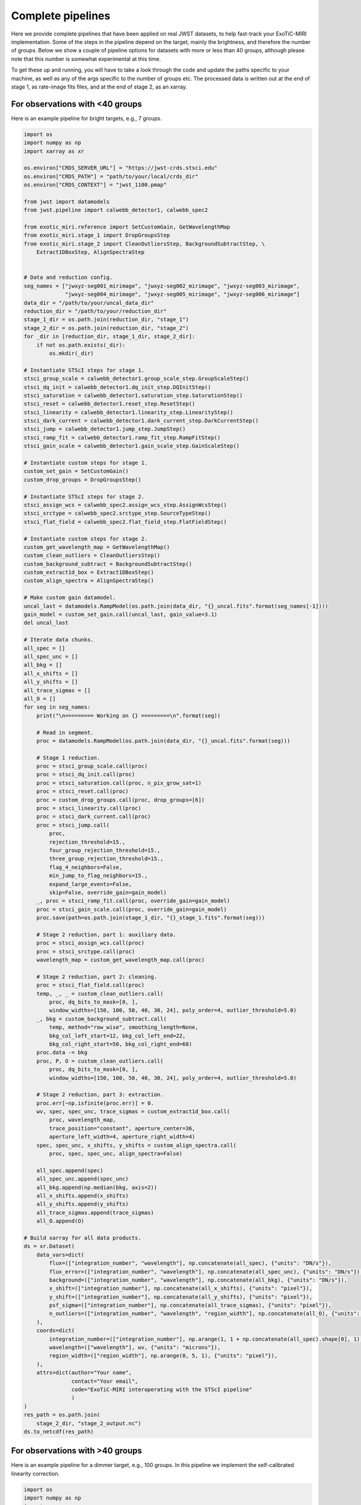 Complete pipelines
==================

Here we provide complete pipelines that have been applied on real JWST
datasets, to help fast-track your ExoTiC-MIRI implementation. Some of the
steps in the pipeline depend on the target, mainly the brightness, and
therefore the number of groups. Below we show a couple of pipeline options
for datasets with more or less than 40 groups, although please note that
this number is somewhat experimental at this time.

To get these up and running, you will have to take a look through the code
and update the paths specific to your machine, as well as any of the args
specific to the number of groups etc. The processed data is written out at
the end of stage 1, as rate-image fits files, and at the end of stage 2, as
an xarray.

For observations with <40 groups
--------------------------------

Here is an example pipeline for bright targets, e.g., 7 groups.

.. code-block:: python

    import os
    import numpy as np
    import xarray as xr

    os.environ["CRDS_SERVER_URL"] = "https://jwst-crds.stsci.edu"
    os.environ["CRDS_PATH"] = "path/to/your/local/crds_dir"
    os.environ["CRDS_CONTEXT"] = "jwst_1100.pmap"

    from jwst import datamodels
    from jwst.pipeline import calwebb_detector1, calwebb_spec2

    from exotic_miri.reference import SetCustomGain, GetWavelengthMap
    from exotic_miri.stage_1 import DropGroupsStep
    from exotic_miri.stage_2 import CleanOutliersStep, BackgroundSubtractStep, \
        Extract1DBoxStep, AlignSpectraStep


    # Data and reduction config.
    seg_names = ["jwxyz-seg001_mirimage", "jwxyz-seg002_mirimage", "jwxyz-seg003_mirimage",
                 "jwxyz-seg004_mirimage", "jwxyz-seg005_mirimage", "jwxyz-seg006_mirimage"]
    data_dir = "/path/to/your/uncal_data_dir"
    reduction_dir = "/path/to/your/reduction_dir"
    stage_1_dir = os.path.join(reduction_dir, "stage_1")
    stage_2_dir = os.path.join(reduction_dir, "stage_2")
    for _dir in [reduction_dir, stage_1_dir, stage_2_dir]:
        if not os.path.exists(_dir):
            os.mkdir(_dir)

    # Instantiate STScI steps for stage 1.
    stsci_group_scale = calwebb_detector1.group_scale_step.GroupScaleStep()
    stsci_dq_init = calwebb_detector1.dq_init_step.DQInitStep()
    stsci_saturation = calwebb_detector1.saturation_step.SaturationStep()
    stsci_reset = calwebb_detector1.reset_step.ResetStep()
    stsci_linearity = calwebb_detector1.linearity_step.LinearityStep()
    stsci_dark_current = calwebb_detector1.dark_current_step.DarkCurrentStep()
    stsci_jump = calwebb_detector1.jump_step.JumpStep()
    stsci_ramp_fit = calwebb_detector1.ramp_fit_step.RampFitStep()
    stsci_gain_scale = calwebb_detector1.gain_scale_step.GainScaleStep()

    # Instantiate custom steps for stage 1.
    custom_set_gain = SetCustomGain()
    custom_drop_groups = DropGroupsStep()

    # Instantiate STScI steps for stage 2.
    stsci_assign_wcs = calwebb_spec2.assign_wcs_step.AssignWcsStep()
    stsci_srctype = calwebb_spec2.srctype_step.SourceTypeStep()
    stsci_flat_field = calwebb_spec2.flat_field_step.FlatFieldStep()

    # Instantiate custom steps for stage 2.
    custom_get_wavelength_map = GetWavelengthMap()
    custom_clean_outliers = CleanOutliersStep()
    custom_background_subtract = BackgroundSubtractStep()
    custom_extract1d_box = Extract1DBoxStep()
    custom_align_spectra = AlignSpectraStep()

    # Make custom gain datamodel.
    uncal_last = datamodels.RampModel(os.path.join(data_dir, "{}_uncal.fits".format(seg_names[-1])))
    gain_model = custom_set_gain.call(uncal_last, gain_value=3.1)
    del uncal_last

    # Iterate data chunks.
    all_spec = []
    all_spec_unc = []
    all_bkg = []
    all_x_shifts = []
    all_y_shifts = []
    all_trace_sigmas = []
    all_O = []
    for seg in seg_names:
        print("\n========= Working on {} =========\n".format(seg))

        # Read in segment.
        proc = datamodels.RampModel(os.path.join(data_dir, "{}_uncal.fits".format(seg)))

        # Stage 1 reduction.
        proc = stsci_group_scale.call(proc)
        proc = stsci_dq_init.call(proc)
        proc = stsci_saturation.call(proc, n_pix_grow_sat=1)
        proc = stsci_reset.call(proc)
        proc = custom_drop_groups.call(proc, drop_groups=[6])
        proc = stsci_linearity.call(proc)
        proc = stsci_dark_current.call(proc)
        proc = stsci_jump.call(
            proc,
            rejection_threshold=15.,
            four_group_rejection_threshold=15.,
            three_group_rejection_threshold=15.,
            flag_4_neighbors=False,
            min_jump_to_flag_neighbors=15.,
            expand_large_events=False,
            skip=False, override_gain=gain_model)
        _, proc = stsci_ramp_fit.call(proc, override_gain=gain_model)
        proc = stsci_gain_scale.call(proc, override_gain=gain_model)
        proc.save(path=os.path.join(stage_1_dir, "{}_stage_1.fits".format(seg)))

        # Stage 2 reduction, part 1: auxiliary data.
        proc = stsci_assign_wcs.call(proc)
        proc = stsci_srctype.call(proc)
        wavelength_map = custom_get_wavelength_map.call(proc)

        # Stage 2 reduction, part 2: cleaning.
        proc = stsci_flat_field.call(proc)
        temp, _, _ = custom_clean_outliers.call(
            proc, dq_bits_to_mask=[0, ],
            window_widths=[150, 100, 50, 40, 30, 24], poly_order=4, outlier_threshold=5.0)
        _, bkg = custom_background_subtract.call(
            temp, method="row_wise", smoothing_length=None,
            bkg_col_left_start=12, bkg_col_left_end=22,
            bkg_col_right_start=50, bkg_col_right_end=68)
        proc.data -= bkg
        proc, P, O = custom_clean_outliers.call(
            proc, dq_bits_to_mask=[0, ],
            window_widths=[150, 100, 50, 40, 30, 24], poly_order=4, outlier_threshold=5.0)

        # Stage 2 reduction, part 3: extraction.
        proc.err[~np.isfinite(proc.err)] = 0.
        wv, spec, spec_unc, trace_sigmas = custom_extract1d_box.call(
            proc, wavelength_map,
            trace_position="constant", aperture_center=36,
            aperture_left_width=4, aperture_right_width=4)
        spec, spec_unc, x_shifts, y_shifts = custom_align_spectra.call(
            proc, spec, spec_unc, align_spectra=False)

        all_spec.append(spec)
        all_spec_unc.append(spec_unc)
        all_bkg.append(np.median(bkg, axis=2))
        all_x_shifts.append(x_shifts)
        all_y_shifts.append(y_shifts)
        all_trace_sigmas.append(trace_sigmas)
        all_O.append(O)

    # Build xarray for all data products.
    ds = xr.Dataset(
        data_vars=dict(
            flux=(["integration_number", "wavelength"], np.concatenate(all_spec), {"units": "DN/s"}),
            flux_error=(["integration_number", "wavelength"], np.concatenate(all_spec_unc), {"units": "DN/s"}),
            background=(["integration_number", "wavelength"], np.concatenate(all_bkg), {"units": "DN/s"}),
            x_shift=(["integration_number"], np.concatenate(all_x_shifts), {"units": "pixel"}),
            y_shift=(["integration_number"], np.concatenate(all_y_shifts), {"units": "pixel"}),
            psf_sigma=(["integration_number"], np.concatenate(all_trace_sigmas), {"units": "pixel"}),
            n_outliers=(["integration_number", "wavelength", "region_width"], np.concatenate(all_O), {"units": ""}),
        ),
        coords=dict(
            integration_number=(["integration_number"], np.arange(1, 1 + np.concatenate(all_spec).shape[0], 1), {"units": ""}),
            wavelength=(["wavelength"], wv, {"units": "microns"}),
            region_width=(["region_width"], np.arange(0, 5, 1), {"units": "pixel"}),
        ),
        attrs=dict(author="Your name",
                   contact="Your email",
                   code="ExoTiC-MIRI interoperating with the STScI pipeline"
                   )
    )
    res_path = os.path.join(
        stage_2_dir, "stage_2_output.nc")
    ds.to_netcdf(res_path)


For observations with >40 groups
--------------------------------

Here is an example pipeline for a dimmer target, e.g., 100 groups. In this pipeline
we implement the self-calibrated linearity correction.

.. code-block:: python

    import os
    import numpy as np
    import xarray as xr

    os.environ["CRDS_SERVER_URL"] = "https://jwst-crds.stsci.edu"
    os.environ["CRDS_PATH"] = "path/to/your/local/crds_dir"
    os.environ["CRDS_CONTEXT"] = "jwst_1100.pmap"

    from jwst import datamodels
    from jwst.pipeline import calwebb_detector1, calwebb_spec2

    from exotic_miri.reference import SetCustomGain, SetCustomLinearity, GetWavelengthMap
    from exotic_miri.stage_1 import DropGroupsStep
    from exotic_miri.stage_2 import CleanOutliersStep, BackgroundSubtractStep, \
        Extract1DBoxStep, AlignSpectraStep


    # Data and reduction config.
    seg_names = ["jwxyz-seg001_mirimage", "jwxyz-seg002_mirimage"]
    data_dir = "/path/to/your/uncal_data_dir"
    reduction_dir = "/path/to/your/reduction_dir"
    stage_1_dir = os.path.join(reduction_dir, "stage_1")
    stage_2_dir = os.path.join(reduction_dir, "stage_2")
    for _dir in [reduction_dir, stage_1_dir, stage_2_dir]:
        if not os.path.exists(_dir):
            os.mkdir(_dir)

    # Instantiate STScI steps for stage 1.
    stsci_group_scale = calwebb_detector1.group_scale_step.GroupScaleStep()
    stsci_dq_init = calwebb_detector1.dq_init_step.DQInitStep()
    stsci_saturation = calwebb_detector1.saturation_step.SaturationStep()
    stsci_reset = calwebb_detector1.reset_step.ResetStep()
    stsci_linearity = calwebb_detector1.linearity_step.LinearityStep()
    stsci_dark_current = calwebb_detector1.dark_current_step.DarkCurrentStep()
    stsci_jump = calwebb_detector1.jump_step.JumpStep()
    stsci_ramp_fit = calwebb_detector1.ramp_fit_step.RampFitStep()
    stsci_gain_scale = calwebb_detector1.gain_scale_step.GainScaleStep()

    # Instantiate custom steps for stage 1.
    custom_set_gain = SetCustomGain()
    custom_set_linearity = SetCustomLinearity()
    custom_drop_groups = DropGroupsStep()

    # Instantiate STScI steps for stage 2.
    stsci_assign_wcs = calwebb_spec2.assign_wcs_step.AssignWcsStep()
    stsci_srctype = calwebb_spec2.srctype_step.SourceTypeStep()
    stsci_flat_field = calwebb_spec2.flat_field_step.FlatFieldStep()

    # Instantiate custom steps for stage 2.
    custom_get_wavelength_map = GetWavelengthMap()
    custom_clean_outliers = CleanOutliersStep()
    custom_background_subtract = BackgroundSubtractStep()
    custom_extract1d_box = Extract1DBoxStep()
    custom_align_spectra = AlignSpectraStep()

    # Make custom gain datamodel.
    uncal_last = datamodels.RampModel(os.path.join(data_dir, "{}_uncal.fits".format(seg_names[-1])))
    gain_model = custom_set_gain.call(uncal_last, gain_value=3.1)

    # Make custom linearity model.
    linearity_model = custom_set_linearity.call(
                uncal_last, group_idx_start_fit=10, group_idx_end_fit=40,
                group_idx_start_derive=10, group_idx_end_derive=99,
                row_idx_start_used=300, row_idx_end_used=380)
    del uncal_last

    # Iterate data chunks.
    all_spec = []
    all_spec_unc = []
    all_bkg = []
    all_x_shifts = []
    all_y_shifts = []
    all_trace_sigmas = []
    all_O = []
    for seg in seg_names:
        print("\n========= Working on {} =========\n".format(seg))

        # Read in segment.
        proc = datamodels.RampModel(os.path.join(data_dir, "{}_uncal.fits".format(seg)))

        # Stage 1 reduction.
        proc = stsci_group_scale.call(proc)
        proc = stsci_dq_init.call(proc)
        proc = stsci_saturation.call(proc, n_pix_grow_sat=1)
        proc = stsci_reset.call(proc)
        proc = custom_drop_groups.call(proc, drop_groups=[0, 1, 2, 3, 4, 5, 6, 7, 8, 9, 99])
        proc = stsci_linearity.call(proc, override_linearity=linearity_model)
        proc = stsci_dark_current.call(proc)
        proc = stsci_jump.call(
            proc,
            rejection_threshold=15.,
            four_group_rejection_threshold=15.,
            three_group_rejection_threshold=15.,
            flag_4_neighbors=False,
            min_jump_to_flag_neighbors=15.,
            expand_large_events=False,
            skip=False, override_gain=gain_model)
        _, proc = stsci_ramp_fit.call(proc, override_gain=gain_model)
        proc = stsci_gain_scale.call(proc, override_gain=gain_model)
        proc.save(path=os.path.join(stage_1_dir, "{}_stage_1.fits".format(seg)))

        # Stage 2 reduction, part 1: auxiliary data.
        proc = stsci_assign_wcs.call(proc)
        proc = stsci_srctype.call(proc)
        wavelength_map = custom_get_wavelength_map.call(proc)

        # Stage 2 reduction, part 2: cleaning.
        proc = stsci_flat_field.call(proc)
        temp, _, _ = custom_clean_outliers.call(
            proc, dq_bits_to_mask=[0, ],
            window_widths=[150, 100, 50, 40, 30, 24], poly_order=4, outlier_threshold=5.0)
        _, bkg = custom_background_subtract.call(
            temp, method="row_wise", smoothing_length=None,
            bkg_col_left_start=12, bkg_col_left_end=22,
            bkg_col_right_start=50, bkg_col_right_end=68)
        proc.data -= bkg
        proc, P, O = custom_clean_outliers.call(
            proc, dq_bits_to_mask=[0, ],
            window_widths=[150, 100, 50, 40, 30, 24], poly_order=4, outlier_threshold=5.0)

        # Stage 2 reduction, part 3: extraction.
        proc.err[~np.isfinite(proc.err)] = 0.
        wv, spec, spec_unc, trace_sigmas = custom_extract1d_box.call(
            proc, wavelength_map,
            trace_position="constant", aperture_center=36,
            aperture_left_width=3, aperture_right_width=3)
        spec, spec_unc, x_shifts, y_shifts = custom_align_spectra.call(
            proc, spec, spec_unc, align_spectra=False)

        all_spec.append(spec)
        all_spec_unc.append(spec_unc)
        all_bkg.append(np.median(bkg, axis=2))
        all_x_shifts.append(x_shifts)
        all_y_shifts.append(y_shifts)
        all_trace_sigmas.append(trace_sigmas)
        all_O.append(O)

    # Build xarray for all data products.
    ds = xr.Dataset(
        data_vars=dict(
            flux=(["integration_number", "wavelength"], np.concatenate(all_spec), {"units": "DN/s"}),
            flux_error=(["integration_number", "wavelength"], np.concatenate(all_spec_unc), {"units": "DN/s"}),
            background=(["integration_number", "wavelength"], np.concatenate(all_bkg), {"units": "DN/s"}),
            x_shift=(["integration_number"], np.concatenate(all_x_shifts), {"units": "pixel"}),
            y_shift=(["integration_number"], np.concatenate(all_y_shifts), {"units": "pixel"}),
            psf_sigma=(["integration_number"], np.concatenate(all_trace_sigmas), {"units": "pixel"}),
            n_outliers=(["integration_number", "wavelength", "region_width"], np.concatenate(all_O), {"units": ""}),
        ),
        coords=dict(
            integration_number=(["integration_number"], np.arange(1, 1 + np.concatenate(all_spec).shape[0], 1), {"units": ""}),
            wavelength=(["wavelength"], wv, {"units": "microns"}),
            region_width=(["region_width"], np.arange(0, 5, 1), {"units": "pixel"}),
        ),
        attrs=dict(author="Your name",
                   contact="Your email",
                   code="ExoTiC-MIRI interoperating with the STScI pipeline"
                   )
    )
    res_path = os.path.join(
        stage_2_dir, "stage_2_output.nc")
    ds.to_netcdf(res_path)

